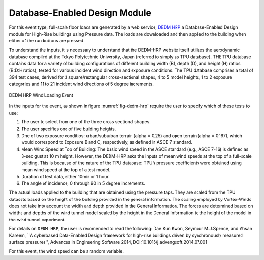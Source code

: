 Database-Enabled Design Module
------------------------------

For this event type, full-scale floor loads are generated by a web service, `DEDM HRP <http://evovw.ce.nd.edu/DEDM_HRP/DEDMP_INT_v3_4evo.html>`_ a Database-Enabled Design module for High-Rise buildings using Pressure data. The loads  are downloaded and then applied to the building when either of the run buttons are pressed.

To understand the inputs, it is necessary to understand that the DEDM-HRP website itself utilizes the aerodynamic database compiled at the Tokyo Polytechnic University, Japan (referred to simply as TPU database). THE TPU database contains data for a variety of building configurations of different building width (B), depth (D), and height (H) ratios (B:D:H ratios), tested for various incident wind direction and exposure conditions. The TPU database comprises a total of 394 test cases, derived for 3 square/rectangular cross-sectional shapes, 4 to 5 model heights, 1 to 2 exposure categories and 11 to 21 incident wind directions of 5 degree increments. 

.. _fig-dedm-hrp:
.. figure:: figures/dedmHRP.png
	:align: center
	:figclass: align-center

	DEDM HRP Wind Loading Event

In the inputs for the event, as shown in figure :numref:`fig-dedm-hrp` require the user to specify which of these tests to use:

#. The user to select from one of the three cross sectional shapes.

#. The user specifies one of five building heights.

#. One of two exposure conditios: urban/suburban terrain (alpha = 0.25) and open terrain (alpha = 0.167), which would correspond to Exposure B and C, respectively, as defined in ASCE 7 standard.

#. Mean Wind Speed at Top of Building: The basic wind speed in the ASCE standard (e.g., ASCE 7-16) is defined as 3-sec gust at 10 m height. However, the DEDM-HRP asks the inputs of mean wind speeds at the top of a full-scale building. This is because of the nature of the TPU database: TPU’s pressure coefficients were obtained using mean wind speed at the top of a test model.

#. Duration of test data, either 10min or 1 hour.

#. The angle of incidence, 0 through 90 in 5 degree increments.

The actual loads applied to the building that are obtained using the pressure taps. They are scaled from the TPU datasets based on the height of the building provided in the general information. The scaling employed by Vortex-Winds does not take into account the width and depth provided in the General Information. The forces are determined based on widths and depths of the wind tunnel model scaled by the height in the General Information to the height of the model in the wind tunnel experiment.

For details on ``DEDM HRP``, the user is recomended to read the following: Dae Kun Kwon, Seymour M.J.Spence, and Ahsan Kareem, ``A cyberbased Data-Enabled Design framework for high-rise buildings driven by synchronously measured surface pressures'', Advances in Engineering Software 2014, DOI:10.1016/j.advengsoft.2014.07.001

For this event, the wind speed can be a random variable.